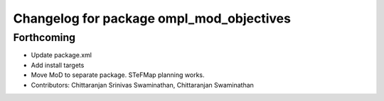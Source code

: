 ^^^^^^^^^^^^^^^^^^^^^^^^^^^^^^^^^^^^^^^^^
Changelog for package ompl_mod_objectives
^^^^^^^^^^^^^^^^^^^^^^^^^^^^^^^^^^^^^^^^^

Forthcoming
-----------
* Update package.xml
* Add install targets
* Move MoD to separate package. STeFMap planning works.
* Contributors: Chittaranjan Srinivas Swaminathan, Chittaranjan Swaminathan
